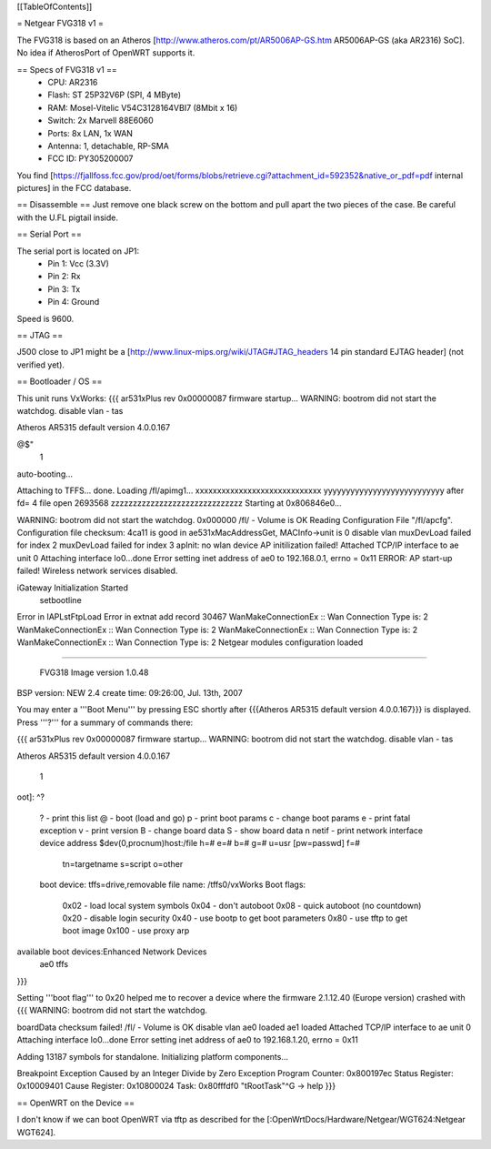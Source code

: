 [[TableOfContents]]

= Netgear FVG318 v1 =

The FVG318 is based on an Atheros [http://www.atheros.com/pt/AR5006AP-GS.htm AR5006AP-GS (aka AR2316) SoC].
No idea if AtherosPort of OpenWRT supports it.

== Specs of FVG318 v1 ==
 * CPU: AR2316
 * Flash: ST 25P32V6P (SPI, 4 MByte)
 * RAM: Mosel-Vitelic V54C3128164VBI7 (8Mbit x 16)
 * Switch: 2x Marvell 88E6060
 * Ports: 8x LAN, 1x WAN
 * Antenna: 1, detachable, RP-SMA
 * FCC ID: PY305200007

You find [https://fjallfoss.fcc.gov/prod/oet/forms/blobs/retrieve.cgi?attachment_id=592352&native_or_pdf=pdf internal pictures] in the FCC database.

== Disassemble ==
Just remove one black screw on the bottom and pull apart the two pieces of the case. Be careful with the U.FL pigtail inside.

== Serial Port ==

The serial port is located on JP1:
 * Pin 1: Vcc (3.3V)
 * Pin 2: Rx
 * Pin 3: Tx
 * Pin 4: Ground

Speed is 9600.

== JTAG ==

J500 close to JP1 might be a [http://www.linux-mips.org/wiki/JTAG#JTAG_headers 14 pin standard EJTAG header] (not verified yet).

== Bootloader / OS ==

This unit runs VxWorks:
{{{
ar531xPlus rev 0x00000087 firmware startup...
WARNING: bootrom did not start the watchdog.
disable vlan -
tas

Atheros AR5315 default version 4.0.0.167

@$"
 1 
auto-booting...

Attaching to TFFS... done.
Loading /fl/apimg1...
xxxxxxxxxxxxxxxxxxxxxxxxxxxxx
yyyyyyyyyyyyyyyyyyyyyyyyyyy
after fd= 4 file open
2693568
zzzzzzzzzzzzzzzzzzzzzzzzzzzzzz
Starting at 0x806846e0...

WARNING: bootrom did not start the watchdog.
0x000000                                                    /fl/  - Volume is OK 
Reading Configuration File "/fl/apcfg".
Configuration file checksum: 4ca11 is good
in ae531xMacAddressGet, MACInfo->unit is 0
disable vlan 
muxDevLoad failed for index 2
muxDevLoad failed for index 3
apInit: no wlan device
AP initilization failed!
Attached TCP/IP interface to ae unit 0
Attaching interface lo0...done
Error setting inet address of ae0 to 192.168.0.1, errno = 0x11
ERROR: AP start-up failed!  Wireless network services disabled.

iGateway Initialization Started
 setbootline 
Error in IAPLstFtpLoad
Error in extnat add record 30467
WanMakeConnectionEx :: Wan Connection Type is: 2
WanMakeConnectionEx :: Wan Connection Type is: 2
WanMakeConnectionEx :: Wan Connection Type is: 2
WanMakeConnectionEx :: Wan Connection Type is: 2
Netgear modules configuration loaded 


*******************************************

       FVG318 Image version 1.0.48
BSP version: NEW 2.4
create time: 09:26:00, Jul. 13th, 2007


*******************************************
}}}

You may enter a '''Boot Menu''' by pressing ESC shortly after {{{Atheros AR5315 default version 4.0.0.167}}} is displayed. Press '''?''' for a summary of commands there:

{{{
ar531xPlus rev 0x00000087 firmware startup...
WARNING: bootrom did not start the watchdog.
disable vlan -
tas

Atheros AR5315 default version 4.0.0.167


 1
oot]: ^?

 ?                     - print this list
 @                     - boot (load and go)
 p                     - print boot params
 c                     - change boot params
 e                     - print fatal exception
 v                     - print version
 B                     - change board data
 S                     - show board data
 n netif               - print network interface device address
 $dev(0,procnum)host:/file h=# e=# b=# g=# u=usr [pw=passwd] f=# 
                           tn=targetname s=script o=other 
 boot device: tffs=drive,removable     file name: /tffs0/vxWorks 
 Boot flags:           
   0x02  - load local system symbols 
   0x04  - don't autoboot 
   0x08  - quick autoboot (no countdown) 
   0x20  - disable login security 
   0x40  - use bootp to get boot parameters
   0x80  - use tftp to get boot image 
   0x100 - use proxy arp 

available boot devices:Enhanced Network Devices
 ae0 tffs
}}}

Setting '''boot flag''' to 0x20 helped me to recover a device where the firmware 2.1.12.40 (Europe version)
crashed with
{{{
WARNING: bootrom did not start the watchdog.

boardData checksum failed!
/fl/  - Volume is OK 
disable vlan 
ae0 loaded
ae1 loaded
Attached TCP/IP interface to ae unit 0
Attaching interface lo0...done
Error setting inet address of ae0 to 192.168.1.20, errno = 0x11

Adding 13187 symbols for standalone.
Initializing platform components...

Breakpoint Exception
Caused by an Integer Divide by Zero
Exception Program Counter: 0x800197ec
Status Register: 0x10009401
Cause Register: 0x10800024
Task: 0x80fffdf0 "tRootTask"^G
-> help
}}}

== OpenWRT on the Device ==

I don't know if we can boot OpenWRT via tftp as described for the [:OpenWrtDocs/Hardware/Netgear/WGT624:Netgear WGT624].
